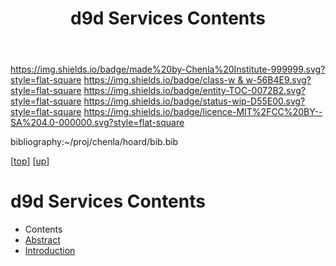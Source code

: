 #   -*- mode: org; fill-column: 60 -*-
#+STARTUP: showall
#+TITLE:   d9d Services Contents
#+LINK: pdf   pdfview:~/proj/chenla/hoard/lib/

[[https://img.shields.io/badge/made%20by-Chenla%20Institute-999999.svg?style=flat-square]] 
[[https://img.shields.io/badge/class-w & w-56B4E9.svg?style=flat-square]]
[[https://img.shields.io/badge/entity-TOC-0072B2.svg?style=flat-square]]
[[https://img.shields.io/badge/status-wip-D55E00.svg?style=flat-square]]
[[https://img.shields.io/badge/licence-MIT%2FCC%20BY--SA%204.0-000000.svg?style=flat-square]]

bibliography:~/proj/chenla/hoard/bib.bib

[[[../../index.org][top]]] [[[../index.org][up]]]

* d9d Services Contents
  :PROPERTIES:
  :CUSTOM_ID:
  :Name:      /home/deerpig/proj/chenla/chenla-d9d/index.org
  :Created:   2018-07-13T10:15@Prek Leap (11.642600N-104.919210W)
  :ID:        f48c3f88-0f55-4b3b-9292-4758407b534a
  :VER:       584723809.182680651
  :GEO:       48P-491193-1287029-15
  :BXID:      proj:BBV2-5432
  :Class:     primer
  :Entity:    toc
  :Status:    wip 
  :Licence:   MIT/CC BY-SA 4.0
  :END:

  - Contents
  - [[./abstract.org][Abstract]]
  - [[./intro.org][Introduction]]

